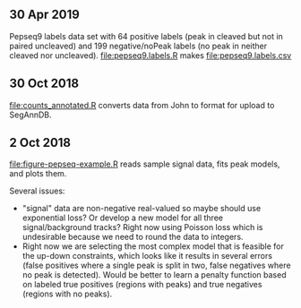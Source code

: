 ** 30 Apr 2019
Pepseq9 labels data set with 64 positive labels (peak in cleaved but
not in paired uncleaved) and 199 negative/noPeak labels (no peak in
neither cleaved nor uncleaved). [[file:pepseq9.labels.R]] makes [[file:pepseq9.labels.csv]]
** 30 Oct 2018

[[file:counts_annotated.R]] converts data from John to format for upload
to SegAnnDB.

** 2 Oct 2018

[[file:figure-pepseq-example.R]] reads sample signal data, fits peak
models, and plots them. 

Several issues: 
- "signal" data are non-negative real-valued so maybe should use
  exponential loss? Or develop a new model for all three
  signal/background tracks? Right now using Poisson loss which is
  undesirable because we need to round the data to integers.
- Right now we are selecting the most complex model that is feasible
  for the up-down constraints, which looks like it results in several
  errors (false positives where a single peak is split in two, false
  negatives where no peak is detected). Would be better to learn a
  penalty function based on labeled true positives (regions with
  peaks) and true negatives (regions with no peaks).

